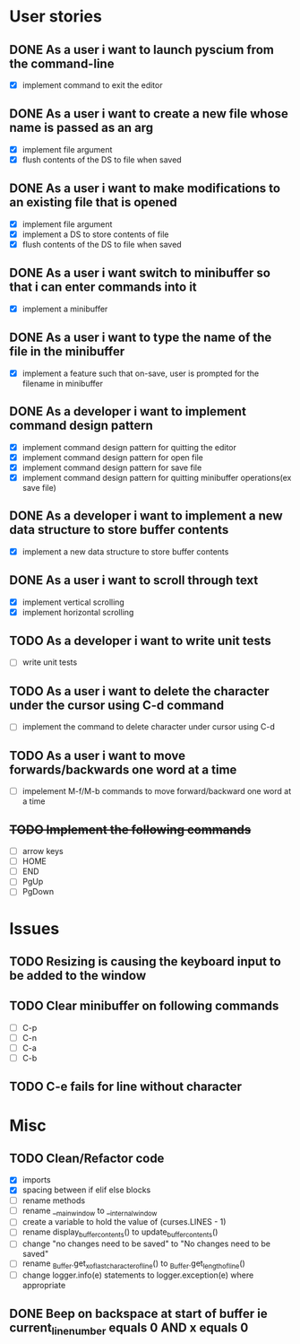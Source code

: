 * User stories
** DONE As a user i want to launch pyscium from the command-line
- [X] implement command to exit the editor

** DONE As a user i want to create a new file whose name is passed as an arg
- [X] implement file argument 
- [X] flush contents of the DS to file when saved

** DONE As a user i want to make modifications to an existing file that is opened
- [X] implement file argument
- [X] implement a DS to store contents of file
- [X] flush contents of the DS to file when saved

** DONE As a user i want switch to minibuffer so that i can enter commands into it
- [X] implement a minibuffer

** DONE As a user i want to type the name of the file in the minibuffer
- [X] implement a feature such that on-save, user is prompted for the filename
  in minibuffer

** DONE As a developer i want to implement command design pattern
- [X] implement command design pattern for quitting the editor
- [X] implement command design pattern for open file
- [X] implement command design pattern for save file
- [X] implement command design pattern for quitting minibuffer operations(ex save file)

** DONE As a developer i want to implement a new data structure to store buffer contents
- [X] implement a new data structure to store buffer contents

** DONE As a user i want to scroll through text
- [X] implement vertical scrolling
- [X] implement horizontal scrolling

** TODO As a developer i want to write unit tests
- [ ] write unit tests

** TODO As a user i want to delete the character under the cursor using C-d command
- [ ] implement the command to delete character under cursor using C-d

** TODO As a user i want to move forwards/backwards one word at a time
- [ ] impelement M-f/M-b commands to  move forward/backward one word at a time

** +TODO Implement the following commands+
- [ ] arrow keys
- [ ] HOME
- [ ] END
- [ ] PgUp
- [ ] PgDown

* Issues
** TODO Resizing is causing the keyboard input to be added to the window

** TODO Clear minibuffer on following commands
- [ ] C-p
- [ ] C-n
- [ ] C-a
- [ ] C-b

** TODO C-e fails for line without \n character

* Misc
** TODO Clean/Refactor code
- [X] imports
- [X] spacing between if elif else blocks
- [ ] rename methods
- [ ] rename __main_window to __internal_window
- [ ] create a variable to hold the value of (curses.LINES - 1)
- [ ] rename display_buffer_contents() to update_buffer_contents()
- [ ] change "no changes need to be saved" to "No changes need to be saved"
- [ ] rename _Buffer.get_x_of_last_character_of_line() to _Buffer.get_length_of_line()
- [ ] change logger.info(e) statements to logger.exception(e) where appropriate

** DONE Beep on backspace at start of buffer ie current_line_number equals 0 AND x equals 0
